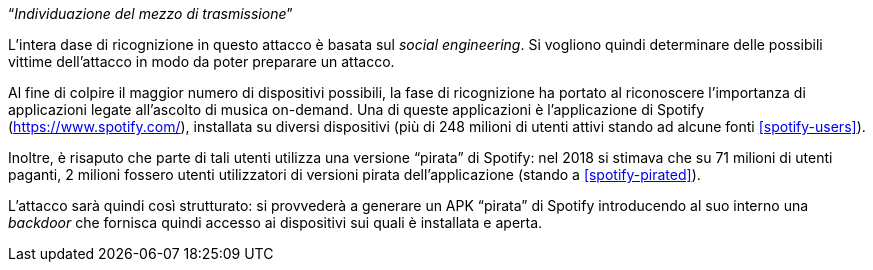 [.text-center]
"`__Individuazione del mezzo di trasmissione__`"

L'intera dase di ricognizione in questo attacco è basata sul _social
engineering_. Si vogliono quindi determinare delle possibili vittime
dell'attacco in modo da poter preparare un attacco.

Al fine di colpire il maggior numero di dispositivi possibili, la fase di
ricognizione ha portato al riconoscere l'importanza di applicazioni legate
all'ascolto di musica on-demand. Una di queste applicazioni è l'applicazione di
Spotify (https://www.spotify.com/), installata su diversi dispositivi (più di
248 milioni di utenti attivi stando ad alcune fonti <<spotify-users>>).

Inoltre, è risaputo che parte di tali utenti utilizza una versione "`pirata`" di
Spotify: nel 2018 si stimava che su 71 milioni di utenti paganti, 2 milioni
fossero utenti utilizzatori di versioni pirata dell'applicazione (stando a
<<spotify-pirated>>).

L'attacco sarà quindi così strutturato: si provvederà a generare un APK
"`pirata`" di Spotify introducendo al suo interno una _backdoor_ che fornisca
quindi accesso ai dispositivi sui quali è installata e aperta.
